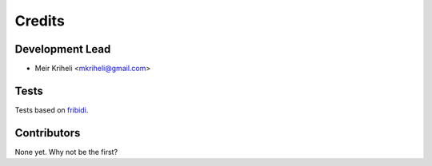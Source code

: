=======
Credits
=======

Development Lead
----------------

* Meir Kriheli <mkriheli@gmail.com>

Tests
------

Tests based on fribidi_.

.. _fribidi: http://fribidi.org/

Contributors
------------

None yet. Why not be the first?
